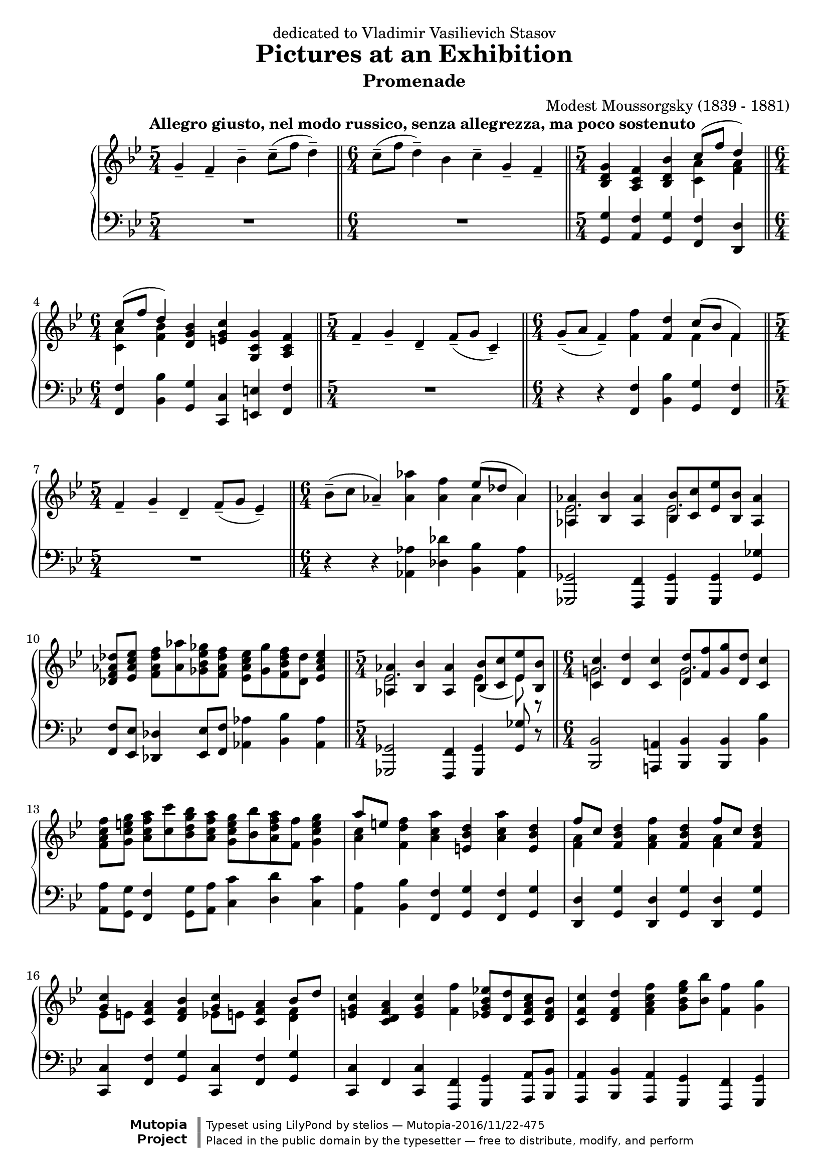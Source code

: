 \version "2.18.2"

\header {
  title = "Pictures at an Exhibition"
  subtitle = "Promenade"
  composer = "Modest Moussorgsky (1839 - 1881)"
  mutopiatitle = "Promenade"
  mutopiacomposer = "MussorgskyM"
  mutopiainstrument = "Piano"
  date = "1873"
  source = "Pavel Lamm"
  style = "Romantic"
  license = "Public Domain"
  maintainer = "stelios"

 footer = "Mutopia-2016/11/22-475"
 copyright = \markup {\override #'(font-name . "DejaVu Sans, Bold") \override #'(baseline-skip . 0) \right-column {\with-url #"http://www.MutopiaProject.org" {\abs-fontsize #9  "Mutopia " \concat {\abs-fontsize #12 \with-color #white \char ##x01C0 \abs-fontsize #9 "Project "}}}\override #'(font-name . "DejaVu Sans, Bold") \override #'(baseline-skip . 0 ) \center-column {\abs-fontsize #11.9 \with-color #grey \bold {\char ##x01C0 \char ##x01C0 }}\override #'(font-name . "DejaVu Sans,sans-serif") \override #'(baseline-skip . 0) \column { \abs-fontsize #8 \concat {"Typeset using " \with-url #"http://www.lilypond.org" "LilyPond " "by " \maintainer " " \char ##x2014 " " \footer}\concat {\concat {\abs-fontsize #8 { "Placed in the " \with-url #"http://creativecommons.org/licenses/publicdomain" "public domain " "by the typesetter " \char ##x2014 " free to distribute, modify, and perform" }}\abs-fontsize #13 \with-color #white \char ##x01C0 }}}
 tagline = ##f
}

longStem = \override Stem.length = #8.0
lowerTie = \once \override Tie.staff-position = #-9

upper = {
  \tempo "Allegro giusto, nel modo russico, senza allegrezza, ma poco sostenuto"
  \time 5/4
  g'4-- f'-- bes'--
  c''8--( f'' d''4--)
  \bar "||"

  \time 6/4
  c''8--( f'' d''4--) bes' c''-- g'-- f'--
  \bar "||"

  \time 5/4
  <bes d' g'>4 <a c' f'> <bes d' bes'>
  <<
    {
      c''8( f'' d''4)
    } \\ { <c' a'>4 <f' a'> }
  >>
  \break

  \time 6/4
  << { c''8( f'' d''4) } \\ { <c' a'>4 <f' bes'> } >>
  <d' g' bes'>4 <e' g' c''> <g c' g'> <a c' f'>
  \bar "||"

  \time 5/4
  f'4-- g'-- d'--
  f'8--( g' c'4--)
  \bar "||"

  \time 6/4
  g'8--( a' f'4--) <f' f''>4 <f' d''>
  << { c''8( bes' f'4) } \\ { f'4 f' } >>
  \bar "||"
  \break

  \time 5/4
  f'4-- g'-- d'--
  f'8--( g'8 ees'4--)
  \bar "||"

  \time 6/4
  bes'8--( c'' aes'4--) <aes' aes''>4 <aes' f''>
  << { ees''8( des''8 aes'4) } \\ { aes'4 aes' } >>
  \bar "|"

  <<
    {
      <aes aes'>4 <bes bes'> <aes aes'>
      <bes bes'>8[ <c' c''> <ees' ees''> <bes bes'>] <aes aes'>4
    } \\ {
      \longStem
      ees'2. ees'2.
    }
  >>
  \bar "|"
  \break

  <des' f' aes' des''>8 <ees' aes' c'' ees''>
  <f' aes' des'' f''>[ <aes' aes''> <ges' bes' ees'' ges''>
  <f' aes' des'' f''>] <ees' aes' c'' ees''>[ <ges' ges''>
  <f' bes' des'' f''> <des' des''>] <ees' aes' c'' ees''>4
  \bar "||"

  \time 5/4
  <<
    {
      <aes aes'>4 <bes bes'> <aes aes'>
      <bes bes'>8[ <c' c''> <ees' ees''> <bes bes'>]
    } \\ {
      \longStem
      ees'2. \lowerTie ees'4 ~ ees'8 r8
    }
  >>
  \bar "||"

  \time 6/4
  <<
    {
      <c' c''>4 <d' d''> <c' c''>
      <d' d''>8[ <f' f''> <g' g''> <d' d''>] <c' c''>4
    } \\ {
      \longStem
      g'!2. g'2.
    }
  >>
  \bar "|"
  \break

  <f' a' c'' f''>8 <g' c'' e'' g''> <a' c'' f'' a''>8[
  <c'' c'''> <bes' d'' g'' bes''> <a' c'' f'' a''>]
  <g' c'' e'' g''>[ <bes' bes''> <a' d'' f'' a''> <f' f''>]
  <g' c'' e'' g''>4
  \bar "|"

  << { a''8 [ e'' ] } \\ { <a' c''>4 } >> <f' d'' f''>4
  <a' c'' a''> <e' bes' d''> <a' c'' a''> <e' bes' d''>
  \bar "|"

  << { f''8 [ c'' ] } \\ { \longStem <f' a'>4 } >> 
  <f' bes' d''>4 <f' a' f''> <f' bes' d''>
  << { f''8 [ c'' ] } \\ { \longStem <f' a'>4 } >> 
  <f' bes' d''>4
  \bar "|"
  \break

  << { <g' c''>4 } \\ { ees'8 [ e' ] } >> 
  <c' f' a'>4 <d' f' bes'>
  << { <g' c''>4 } \\ { ees'8 [ e' ] } >> 
  <c' f' a'>4
  << { bes'8 d'' } \\ { \longStem <d' f'>4 } >>
  \bar "|"

  <e' g' c''>4 <c' d' f' a'> <e' g' c''> <f' f''>
  <ees' g' bes' ees''!>8[ <d' d''> <c' f' a' c''> <d' f' bes'>]
  \bar "|"

  <c' f' c''>4 <d' f' d''> <f' a' c'' f''>
  <g' bes' ees'' g''>8 <bes' bes''> <f' f''>4 <g' g''>
  \bar "|"
  \break

  <f' f''>4 <ees' g' bes' ees''>8[ <d' d''> <c' f' a' c''>
  <d' f' bes'>] <c' f' c''>4 <d' f' d''> <f' a' c'' f''>
  \bar "|"

  <g' bes' ees'' g''>8 <bes' bes''>
  <f' f''>4 <g' g''> <f' f''> g'4 f'
  \bar "|"

  <g' bes' e'' g''>8 <bes' bes''> <f' f''>4 <g' g''> <f' f''>
  <bes ees'! g'> <a c' f'>
  \bar "|"
  \break

  <bes f' bes'>4 <c' f' a' c''>8 <f' f''> <d' f' bes' d''>4
  <c' f' a' c''>8 <f' f''> <d' f' bes' d''>4 <bes d' f' bes'>
  \bar "|"

  <c' ees' g' c''>4 <g c' e' g'> <a c' f'>
  <g d' g'> <a c' f'> <bes d' bes'>
  \bar "|"

  <c' f' a' c''>8 <f' f''> <d' f' bes' d''>4 <bes d' g' bes'>
  <ees' g' c'' ees''> <c' f' a' c''> <d' f' bes'>
  \bar "|."
}

lower = {
  \time 5/4
  R1*5/4
  \bar "||"

  \time 6/4
  R1*6/4
  \bar "||"

  \time 5/4
  <g, g>4 <a, f> <g, g> <f, f> <d, d>
  \bar "||"
  \break

  \time 6/4
  <f, f>4 <bes, bes> <g, g> <c, c> <e, e> <f, f>
  \bar "||"

  \time 5/4
  R1*5/4
  \bar "||"

  \time 6/4
  r4 r4 <f, f>4 <bes, bes> <g, g> <f, f>
  \bar "||"
  \break

  \time 5/4
  R1*5/4
  \bar "||"

  \time 6/4
  r4 r <aes, aes>4 <des des'> <bes, bes> <aes, aes>
  \bar "|"

  <ges,, ges,>2 <f,, f,>4 <ges,, ges,> <ges,, ges,> <ges, ges>
  \bar "|"
  \break

  <f, f>8 <ees, ees> <des, des>4 <ees, ees>8 <f, f> <aes, aes>4
  <bes, bes> <aes, aes>
  \bar "||"

  \time 5/4
  <ges,, ges,>2 <f,, f,>4 <ges,, ges,> <ges, ges>8 r8
  \bar "||"

  <bes,, bes,>2 <a,,! a,!>4 <bes,, bes,>
  <bes,, bes,> <bes, bes>
  \bar "|"
  \break

  <a, a>8 <g, g> <f, f>4 <g, g>8 <a, a>8
  <c c'>4 <d d'> <c c'>
  \bar "|"

  <a, a>4 <bes, bes> <f, f> <g, g> <f, f> <g, g>
  \bar "|"

  <d, d>4 <g, g> <d, d> <g, g> <d, d> <g, g>
  \bar "|"
  \break

  <c, c>4 <f, f> <g, g> <c, c> <f, f> <g, g>
  \bar "|"

  <c, c>4 f, <c, c> <f,, f,> <g,, g,> <a,, a,>8 <bes,, bes,>
  \bar "|"

  <a,, a,>4 <bes,, bes,> <a,, a,> <g,, g,> <f,, f,> <g,, g,>
  \bar "|"
  \break

  <f,, f,>4 <g,, g,> <a,, a,>8 <bes,, bes,>
  <a,, a,>4 <bes,, bes,> <a,, a,>
  \bar "|"

  <g,, g,>4 <f,, f,> <g,, g,> <f,, f,> g4 f
  \bar "|"

  <c, c>4 <f,, f,> <g,, g,> <f,, f,> <ees, ees> <f, f>
  \bar "|"
  \break

  <d, d>4 <c, c> <bes,, bes,> <a,, a,> <g,, g,> <g, g>
  \bar "|"

  <c, c>4 <e, e> <f, f> <bes,, bes,> <a,, a,> <g,, g,>
  \bar "|"

  <f,, f,>4 <bes,, bes,> <g, g> <c, c>
  <f, f>_\markup { \italic "attaca" } <bes, bes>
  \bar "|."
}

\bookpart {
  \header {
    dedication = "dedicated to Vladimir Vasilievich Stasov"
  }
  \score {
    \context PianoStaff
    <<
      \context Staff = "up" {
        \clef treble
        \key bes \major
        \upper
      }
      \context Staff = "down" {
        \clef bass
        \key bes \major
        \lower
      }
    >>
    \layout {
    }
    \midi {
      \tempo 4 = 88
    }
  }
}
